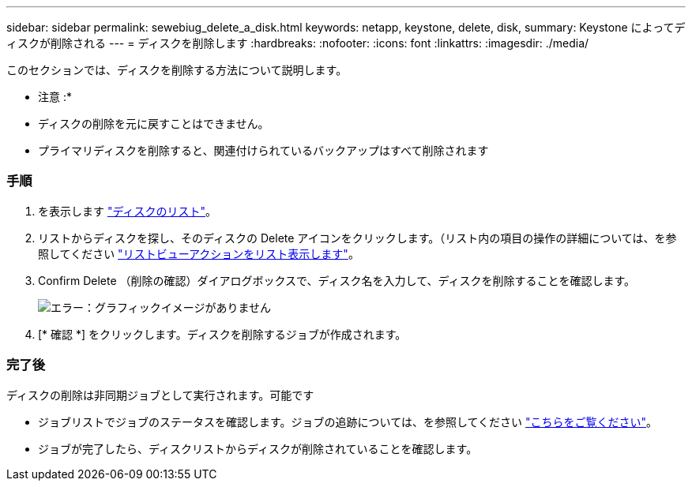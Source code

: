 ---
sidebar: sidebar 
permalink: sewebiug_delete_a_disk.html 
keywords: netapp, keystone, delete, disk, 
summary: Keystone によってディスクが削除される 
---
= ディスクを削除します
:hardbreaks:
:nofooter: 
:icons: font
:linkattrs: 
:imagesdir: ./media/


[role="lead"]
このセクションでは、ディスクを削除する方法について説明します。

* 注意 :*

* ディスクの削除を元に戻すことはできません。
* プライマリディスクを削除すると、関連付けられているバックアップはすべて削除されます




=== 手順

. を表示します link:sewebiug_view_disks.html#view-disks["ディスクのリスト"]。
. リストからディスクを探し、そのディスクの Delete アイコンをクリックします。（リスト内の項目の操作の詳細については、を参照してください link:sewebiug_netapp_service_engine_web_interface_overview.html#list-view["リストビューアクションをリスト表示します"]。
. Confirm Delete （削除の確認）ダイアログボックスで、ディスク名を入力して、ディスクを削除することを確認します。
+
image:sewebiug_image30.png["エラー：グラフィックイメージがありません"]

. [* 確認 *] をクリックします。ディスクを削除するジョブが作成されます。




=== 完了後

ディスクの削除は非同期ジョブとして実行されます。可能です

* ジョブリストでジョブのステータスを確認します。ジョブの追跡については、を参照してください link:https://docs.netapp.com/us-en/keystone/sewebiug_netapp_service_engine_web_interface_overview.html#jobs-and-job-status-indicator["こちらをご覧ください"]。
* ジョブが完了したら、ディスクリストからディスクが削除されていることを確認します。

